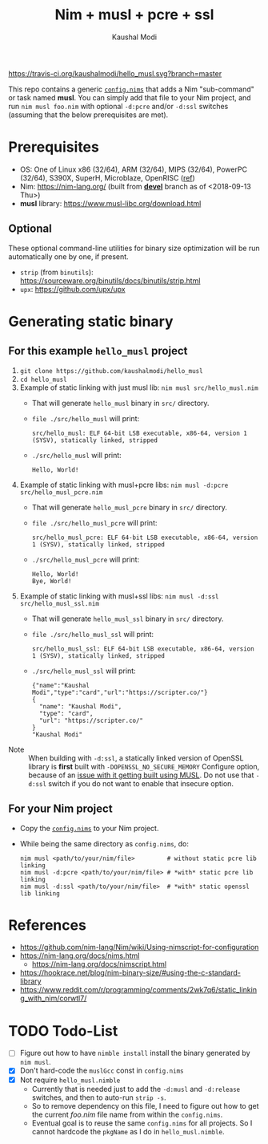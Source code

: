 #+title: Nim + musl + pcre + ssl
#+author: Kaushal Modi

[[https://travis-ci.org/kaushalmodi/hello_musl][https://travis-ci.org/kaushalmodi/hello_musl.svg?branch=master]]

This repo contains a generic [[https://github.com/kaushalmodi/hello_musl/blob/master/config.nims][~config.nims~]] that adds a Nim
"sub-command" or task named *musl*. You can simply add that file to
your Nim project, and run ~nim musl foo.nim~ with optional ~-d:pcre~
and/or ~-d:ssl~ switches (assuming that the below prerequisites are
met).

* Prerequisites
- OS: One of Linux x86 (32/64), ARM (32/64), MIPS (32/64), PowerPC
  (32/64), S390X, SuperH, Microblaze, OpenRISC ([[https://www.musl-libc.org/intro.html][ref]])
- Nim: [[https://nim-lang.org/]] (built from [[https://github.com/nim-lang/Nim/tree/devel][*devel*]] branch as of <2018-09-13 Thu>)
- *musl* library: [[https://www.musl-libc.org/download.html]]
** Optional
These optional command-line utilities for binary size optimization
will be run automatically one by one, if present.
- ~strip~ (from ~binutils~): [[https://sourceware.org/binutils/docs/binutils/strip.html]]
- ~upx~: [[https://github.com/upx/upx]]
* Generating static binary
** For this example ~hello_musl~ project
1. ~git clone https://github.com/kaushalmodi/hello_musl~
2. ~cd hello_musl~
3. Example of static linking with just musl lib: ~nim musl src/hello_musl.nim~
   - That will generate ~hello_musl~ binary in ~src/~ directory.
   - ~file ./src/hello_musl~ will print:
     #+begin_example
     src/hello_musl: ELF 64-bit LSB executable, x86-64, version 1 (SYSV), statically linked, stripped
     #+end_example
   - ~./src/hello_musl~ will print:
     #+begin_example
     Hello, World!
     #+end_example
4. Example of static linking with musl+pcre libs: ~nim musl -d:pcre src/hello_musl_pcre.nim~
   - That will generate ~hello_musl_pcre~ binary in ~src/~ directory.
   - ~file ./src/hello_musl_pcre~ will print:
     #+begin_example
     src/hello_musl_pcre: ELF 64-bit LSB executable, x86-64, version 1 (SYSV), statically linked, stripped
     #+end_example
   - ~./src/hello_musl_pcre~ will print:
     #+begin_example
     Hello, World!
     Bye, World!
     #+end_example
5. Example of static linking with musl+ssl libs: ~nim musl -d:ssl src/hello_musl_ssl.nim~
   - That will generate ~hello_musl_ssl~ binary in ~src/~ directory.
   - ~file ./src/hello_musl_ssl~ will print:
     #+begin_example
     src/hello_musl_ssl: ELF 64-bit LSB executable, x86-64, version 1 (SYSV), statically linked, stripped
     #+end_example
   - ~./src/hello_musl_ssl~ will print:
     #+begin_example
     {"name":"Kaushal Modi","type":"card","url":"https://scripter.co/"}
     {
       "name": "Kaushal Modi",
       "type": "card",
       "url": "https://scripter.co/"
     }
     "Kaushal Modi"
     #+end_example


- Note :: When building with ~-d:ssl~, a statically linked version of
          OpenSSL library is *first* built with
          ~-DOPENSSL_NO_SECURE_MEMORY~ Configure option, because of an
          [[https://github.com/openssl/openssl/issues/7207#issuecomment-420814524][issue with it getting built using MUSL]]. Do not use that
          ~-d:ssl~ switch if you do not want to enable that insecure
          option.
** For your Nim project
- Copy the [[https://github.com/kaushalmodi/hello_musl/blob/master/config.nims][~config.nims~]] to your Nim project.
- While being the same directory as ~config.nims~, do:
  #+begin_example
  nim musl <path/to/your/nim/file>         # without static pcre lib linking
  nim musl -d:pcre <path/to/your/nim/file> # *with* static pcre lib linking
  nim musl -d:ssl <path/to/your/nim/file>  # *with* static openssl lib linking
  #+end_example
* References
- [[https://github.com/nim-lang/Nim/wiki/Using-nimscript-for-configuration]]
- [[https://nim-lang.org/docs/nims.html]]
  - [[https://nim-lang.org/docs/nimscript.html]]
- [[https://hookrace.net/blog/nim-binary-size/#using-the-c-standard-library]]
- [[https://www.reddit.com/r/programming/comments/2wk7q6/static_linking_with_nim/corwtl7/]]
* TODO Todo-List
- [ ] Figure out how to have ~nimble install~ install the binary
  generated by ~nim musl~.
- [X] Don't hard-code the ~muslGcc~ const in ~config.nims~
- [X] Not require ~hello_musl.nimble~
  - Currently that is needed just to add the ~-d:musl~ and
    ~-d:release~ switches, and then to auto-run ~strip -s~.
  - So to remove dependency on this file, I need to figure out how to
    get the current /foo.nim/ file name from within the ~config.nims~.
  - Eventual goal is to reuse the same ~config.nims~ for all
    projects. So I cannot hardcode the ~pkgName~ as I do in
    ~hello_musl.nimble~.
